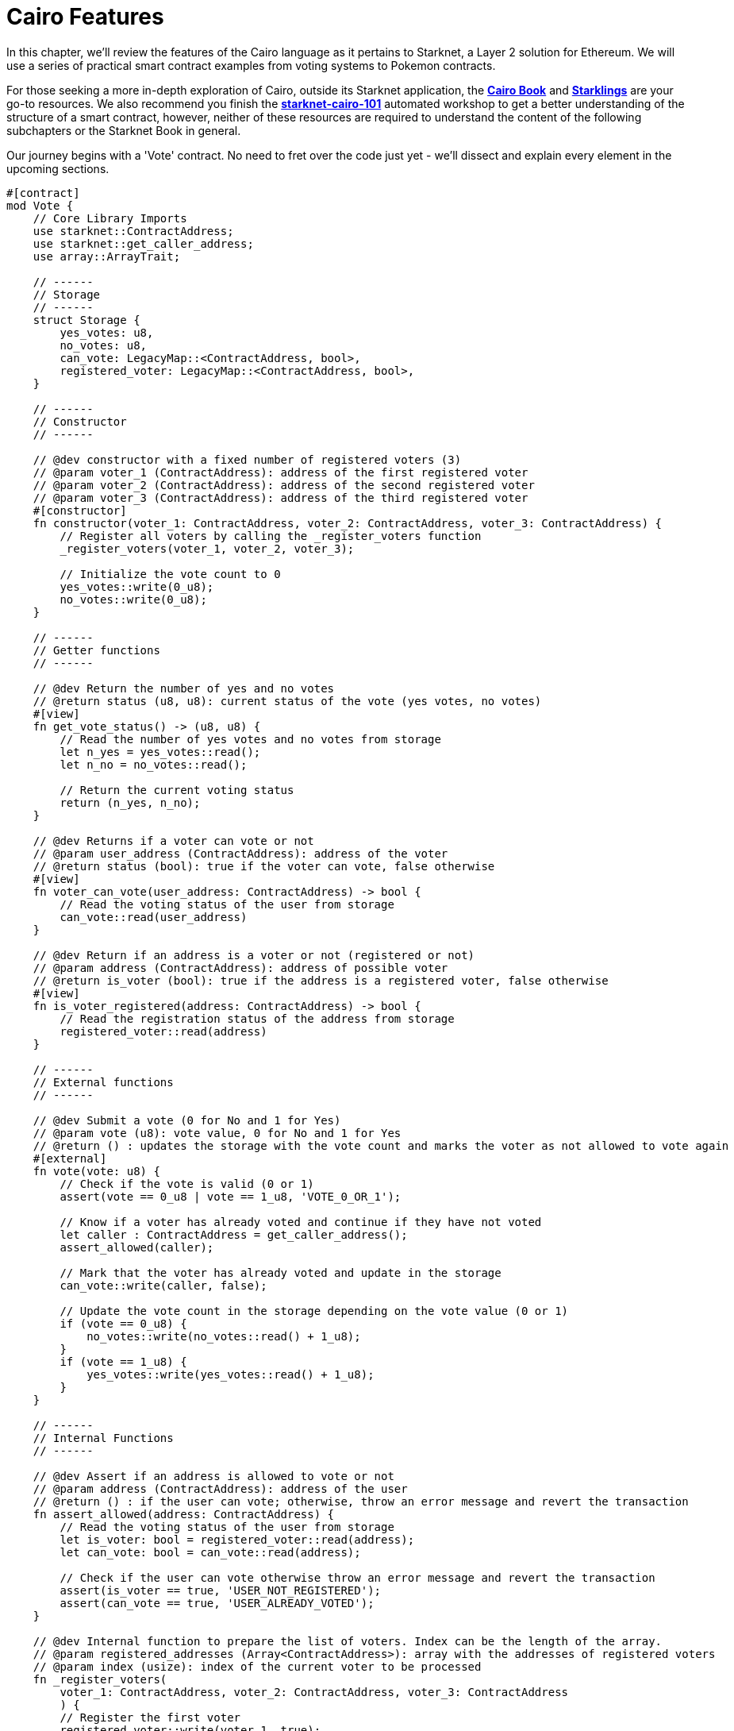 [id="structure"]

= Cairo Features

In this chapter, we'll review the features of the Cairo language as it pertains to Starknet, a Layer 2 solution for Ethereum. We will use a series of practical smart contract examples from voting systems to Pokemon contracts.

For those seeking a more in-depth exploration of Cairo, outside its Starknet application, the **https://cairo-book.github.io/[Cairo Book]** and **https://github.com/shramee/starklings-cairo1[Starklings]** are your go-to resources. We also recommend you finish the https://github.com/starknet-edu/starknet-cairo-101[*starknet-cairo-101*] automated workshop to get a better understanding of the structure of a smart contract, however, neither of these resources are required to understand the content of the following subchapters or the Starknet Book in general.

Our journey begins with a 'Vote' contract. No need to fret over the code just yet - we'll dissect and explain every element in the upcoming sections.

[source,rust]
----
#[contract]
mod Vote {
    // Core Library Imports
    use starknet::ContractAddress;
    use starknet::get_caller_address;
    use array::ArrayTrait;

    // ------
    // Storage
    // ------
    struct Storage {
        yes_votes: u8,
        no_votes: u8,
        can_vote: LegacyMap::<ContractAddress, bool>,
        registered_voter: LegacyMap::<ContractAddress, bool>,
    }

    // ------
    // Constructor
    // ------

    // @dev constructor with a fixed number of registered voters (3)
    // @param voter_1 (ContractAddress): address of the first registered voter
    // @param voter_2 (ContractAddress): address of the second registered voter
    // @param voter_3 (ContractAddress): address of the third registered voter
    #[constructor]
    fn constructor(voter_1: ContractAddress, voter_2: ContractAddress, voter_3: ContractAddress) {
        // Register all voters by calling the _register_voters function 
        _register_voters(voter_1, voter_2, voter_3);

        // Initialize the vote count to 0
        yes_votes::write(0_u8);
        no_votes::write(0_u8);
    }

    // ------
    // Getter functions
    // ------
    
    // @dev Return the number of yes and no votes
    // @return status (u8, u8): current status of the vote (yes votes, no votes)
    #[view]
    fn get_vote_status() -> (u8, u8) {
        // Read the number of yes votes and no votes from storage
        let n_yes = yes_votes::read();
        let n_no = no_votes::read();
        
        // Return the current voting status
        return (n_yes, n_no);
    }

    // @dev Returns if a voter can vote or not
    // @param user_address (ContractAddress): address of the voter
    // @return status (bool): true if the voter can vote, false otherwise
    #[view]
    fn voter_can_vote(user_address: ContractAddress) -> bool {
        // Read the voting status of the user from storage
        can_vote::read(user_address)
    }

    // @dev Return if an address is a voter or not (registered or not)
    // @param address (ContractAddress): address of possible voter
    // @return is_voter (bool): true if the address is a registered voter, false otherwise
    #[view]
    fn is_voter_registered(address: ContractAddress) -> bool {
        // Read the registration status of the address from storage
        registered_voter::read(address)
    }

    // ------
    // External functions
    // ------
    
    // @dev Submit a vote (0 for No and 1 for Yes)
    // @param vote (u8): vote value, 0 for No and 1 for Yes
    // @return () : updates the storage with the vote count and marks the voter as not allowed to vote again
    #[external]
    fn vote(vote: u8) {
        // Check if the vote is valid (0 or 1)
        assert(vote == 0_u8 | vote == 1_u8, 'VOTE_0_OR_1');

        // Know if a voter has already voted and continue if they have not voted
        let caller : ContractAddress = get_caller_address();
        assert_allowed(caller);

        // Mark that the voter has already voted and update in the storage
        can_vote::write(caller, false);

        // Update the vote count in the storage depending on the vote value (0 or 1)
        if (vote == 0_u8) {
            no_votes::write(no_votes::read() + 1_u8);
        }
        if (vote == 1_u8) {
            yes_votes::write(yes_votes::read() + 1_u8);
        }
    }

    // ------
    // Internal Functions
    // ------

    // @dev Assert if an address is allowed to vote or not
    // @param address (ContractAddress): address of the user
    // @return () : if the user can vote; otherwise, throw an error message and revert the transaction
    fn assert_allowed(address: ContractAddress) {
        // Read the voting status of the user from storage
        let is_voter: bool = registered_voter::read(address);
        let can_vote: bool = can_vote::read(address);

        // Check if the user can vote otherwise throw an error message and revert the transaction
        assert(is_voter == true, 'USER_NOT_REGISTERED');
        assert(can_vote == true, 'USER_ALREADY_VOTED');
    }

    // @dev Internal function to prepare the list of voters. Index can be the length of the array.
    // @param registered_addresses (Array<ContractAddress>): array with the addresses of registered voters
    // @param index (usize): index of the current voter to be processed
    fn _register_voters(
        voter_1: ContractAddress, voter_2: ContractAddress, voter_3: ContractAddress
        ) {
        // Register the first voter
        registered_voter::write(voter_1, true);
        can_vote::write(voter_1, true);

        // Register the second voter
        registered_voter::write(voter_2, true);
        can_vote::write(voter_2, true);

        // Register the third voter
        registered_voter::write(voter_3, true);
        can_vote::write(voter_3, true);
    }
}
----

The Vote contract allows three registered voters to submit their votes (1 for Yes/0 for No) on a proposal. It keeps track of the number of yes votes and no votes and provides view (getter) functions to check the voting status and voter eligibility. The contract is initialized with three registered voters and deployed on the Starknet testnet.

In the Vote contract, you will find the following sections:

* Imports
* Storage
* Constructor
* Getters
* External functions
* Internal functions

We will now go through each section and explain the code. But before let's get into types and functions.

[NOTE]
====
The Book is a community-driven effort created for the community.

* If you've learned something, or not, please take a moment to provide feedback through https://a.sprig.com/WTRtdlh2VUlja09lfnNpZDo4MTQyYTlmMy03NzdkLTQ0NDEtOTBiZC01ZjAyNDU0ZDgxMzU=[this 3-question survey].
* If you discover any errors or have additional suggestions, don't hesitate to open an https://github.com/starknet-edu/starknetbook/issues[issue on our GitHub repository].
====

== Contributing

[quote, The Starknet Community]
____
*Unleash Your Passion to Perfect StarknetBook*

StarknetBook is a work in progress, and your passion, expertise, and unique insights can help transform it into something truly exceptional. Don't be afraid to challenge the status quo or break the Book! Together, we can create an invaluable resource that empowers countless others.

Embrace the excitement of contributing to something bigger than ourselves. If you see room for improvement, seize the opportunity! Check out our https://github.com/starknet-edu/starknetbook/blob/main/CONTRIBUTING.adoc[guidelines] and join our vibrant community. Let's fearlessly build Starknet! 
____